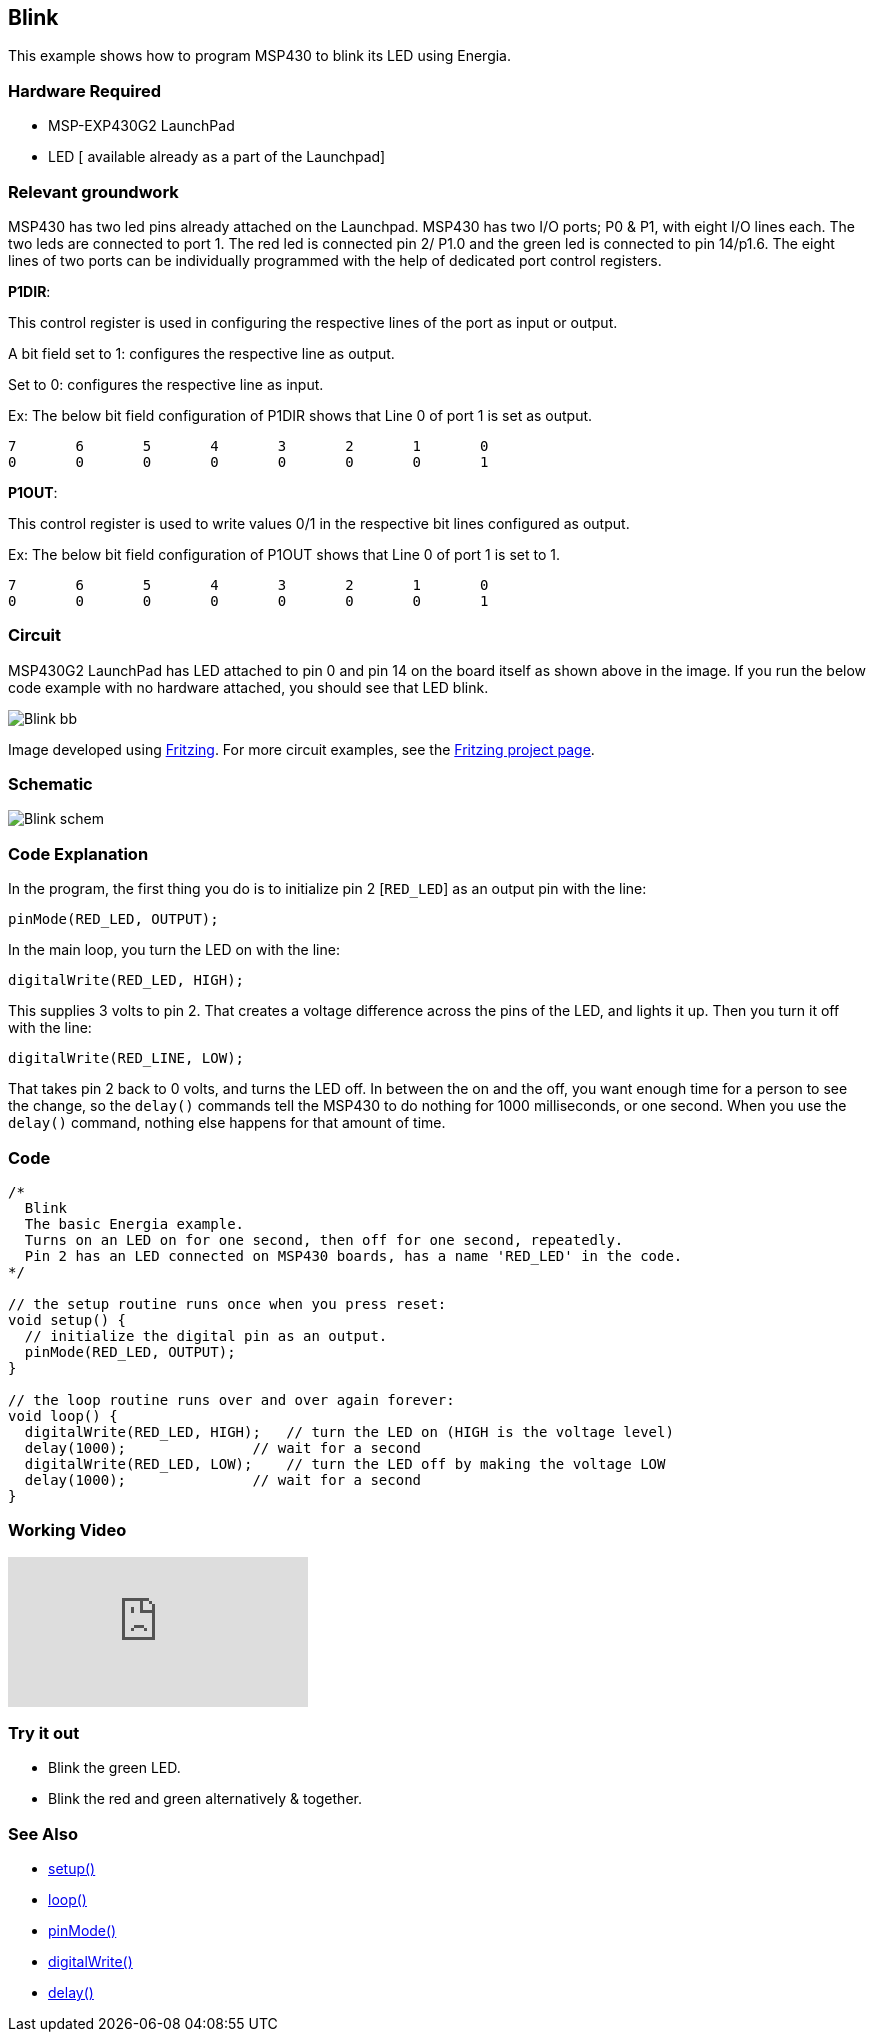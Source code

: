 == Blink ==

This example shows how to program MSP430 to blink its LED using Energia.

=== Hardware Required ===

* MSP-EXP430G2 LaunchPad
* LED [ available already as a part of the Launchpad]

=== Relevant groundwork ===

MSP430 has two led pins already attached on the Launchpad. MSP430 has two I/O ports; P0 & P1, with eight I/O lines each. The two leds are connected to port 1. The red led is connected pin 2/ P1.0 and the green led is connected to pin 14/p1.6. The eight lines of two ports can be individually programmed with the help of dedicated port control registers.

[.underline]#*P1DIR*#:

This control register is used in configuring the respective lines of the port as input or output.

A bit field set to 1: configures the respective line as output.

Set to 0: configures the respective line as input.

Ex: The below bit field configuration of P1DIR shows that Line 0 of port 1 is set as output.

----
7	6	5	4	3	2	1	0
0	0	0	0	0	0	0	1
----

[.underline]#*P1OUT*#:

This control register is used to write values 0/1 in the respective bit lines configured as output.

Ex: The below bit field configuration of P1OUT shows that Line 0 of port 1 is set to 1.

----
7	6	5	4	3	2	1	0
0	0	0	0	0	0	0	1
----

=== Circuit ===

MSP430G2 LaunchPad has LED attached to pin 0 and pin 14 on the board itself as shown above in the image. If you run the below code example with no hardware attached, you should see that LED blink.


image::../img/Blink_bb.png[]


Image developed using http://fritzing.org/home/[Fritzing]. For more circuit examples, see the http://fritzing.org/projects/[Fritzing project page].

=== Schematic ===

image::../img/Blink_schem.png[]

=== Code Explanation ===

In the program, the first thing you do is to initialize pin 2 [`RED_LED`] as an output pin with the line:

----
pinMode(RED_LED, OUTPUT);
----

In the main loop, you turn the LED on with the line:

----
digitalWrite(RED_LED, HIGH);
----

This supplies 3 volts to pin 2. That creates a voltage difference across the pins of the LED, and lights it up. Then you turn it off with the line:

----
digitalWrite(RED_LINE, LOW);
----

That takes pin 2 back to 0 volts, and turns the LED off. In between the on and the off, you want enough time for a person to see the change, so the `delay()` commands tell the MSP430 to do nothing for 1000 milliseconds, or one second. When you use the `delay()` command, nothing else happens for that amount of time.

=== Code ===
```cpp
/*
  Blink
  The basic Energia example.
  Turns on an LED on for one second, then off for one second, repeatedly.
  Pin 2 has an LED connected on MSP430 boards, has a name 'RED_LED' in the code.
*/

// the setup routine runs once when you press reset:
void setup() {
  // initialize the digital pin as an output.
  pinMode(RED_LED, OUTPUT);
}

// the loop routine runs over and over again forever:
void loop() {
  digitalWrite(RED_LED, HIGH);   // turn the LED on (HIGH is the voltage level)
  delay(1000);               // wait for a second
  digitalWrite(RED_LED, LOW);    // turn the LED off by making the voltage LOW
  delay(1000);               // wait for a second
}
```
=== Working Video ===

video::BZC2hu5Fisg[youtube]

=== Try it out ===

* Blink the green LED.

* Blink the red and green alternatively & together.

=== See Also ===

* link:/reference/en/language/structure/sketch/setup/[setup()]
* link:/reference/en/language/structure/sketch/loop/[loop()]
* link:/reference/en/language/functions/digital-io/pinmode/[pinMode()]
* link:/reference/en/language/functions/digital-io/digitalwrite/[digitalWrite()]
* link:/reference/en/language/functions/time/delay/[delay()]
